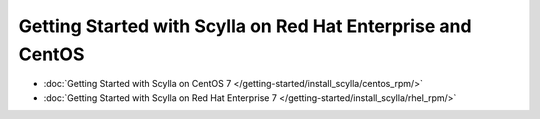 Getting Started with Scylla on Red Hat Enterprise and CentOS
============================================================

* :doc:`Getting Started with Scylla on CentOS 7 </getting-started/install_scylla/centos_rpm/>`
* :doc:`Getting Started with Scylla on Red Hat Enterprise 7 </getting-started/install_scylla/rhel_rpm/>`
